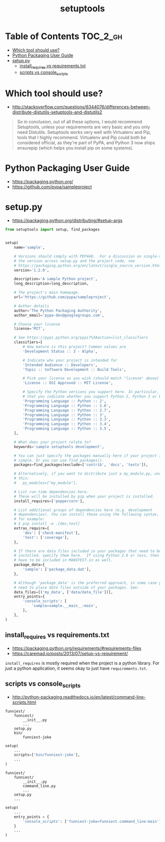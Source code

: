 #+TITLE: setuptools

* Table of Contents :TOC_2_gh:
- [[#which-tool-should-use][Which tool should use?]]
- [[#python-packaging-user-guide][Python Packaging User Guide]]
- [[#setuppy][setup.py]]
  - [[#install_requires-vs-requirementstxt][install_requires vs requirements.txt]]
  - [[#scripts-vs-console_scripts][scripts vs console_scripts]]

* Which tool should use?
- http://stackoverflow.com/questions/6344076/differences-between-distribute-distutils-setuptools-and-distutils2

#+BEGIN_QUOTE
So in conclusion, out of all these options, I would recommend Setuptools, unless your requirements are very basic and you only need Distutils. Setuptools works very well with Virtualenv and Pip, tools that I highly recommend. Virtualenv and Pip could both be considered official, as they're part of PyPA, and Python 3 now ships ensurepip (which helps you install pip on some systems).
#+END_QUOTE

* Python Packaging User Guide
- https://packaging.python.org/
- https://github.com/pypa/sampleproject

* setup.py
- https://packaging.python.org/distributing/#setup-args

#+BEGIN_SRC python
  from setuptools import setup, find_packages


  setup(
      name='sample',

      # Versions should comply with PEP440.  For a discussion on single-sourcing
      # the version across setup.py and the project code, see
      # https://packaging.python.org/en/latest/single_source_version.html
      version='1.2.0',

      description='A sample Python project',
      long_description=long_description,

      # The project's main homepage.
      url='https://github.com/pypa/sampleproject',

      # Author details
      author='The Python Packaging Authority',
      author_email='pypa-dev@googlegroups.com',

      # Choose your license
      license='MIT',

      # See https://pypi.python.org/pypi?%3Aaction=list_classifiers
      classifiers=[
          # How mature is this project? Common values are
          'Development Status :: 3 - Alpha',

          # Indicate who your project is intended for
          'Intended Audience :: Developers',
          'Topic :: Software Development :: Build Tools',

          # Pick your license as you wish (should match "license" above)
          'License :: OSI Approved :: MIT License',

          # Specify the Python versions you support here. In particular, ensure
          # that you indicate whether you support Python 2, Python 3 or both.
          'Programming Language :: Python :: 2',
          'Programming Language :: Python :: 2.6',
          'Programming Language :: Python :: 2.7',
          'Programming Language :: Python :: 3',
          'Programming Language :: Python :: 3.3',
          'Programming Language :: Python :: 3.4',
          'Programming Language :: Python :: 3.5',
      ],

      # What does your project relate to?
      keywords='sample setuptools development',

      # You can just specify the packages manually here if your project is
      # simple. Or you can use find_packages().
      packages=find_packages(exclude=['contrib', 'docs', 'tests']),

      # Alternatively, if you want to distribute just a my_module.py, uncomment
      # this:
      #   py_modules=["my_module"],

      # List run-time dependencies here.
      # These will be installed by pip when your project is installed.
      install_requires=['peppercorn'],

      # List additional groups of dependencies here (e.g. development
      # dependencies). You can install these using the following syntax,
      # for example:
      # $ pip install -e .[dev,test]
      extras_require={
          'dev': ['check-manifest'],
          'test': ['coverage'],
      },

      # If there are data files included in your packages that need to be
      # installed, specify them here.  If using Python 2.6 or less, then these
      # have to be included in MANIFEST.in as well.
      package_data={
          'sample': ['package_data.dat'],
      },

      # Although 'package_data' is the preferred approach, in some case you may
      # need to place data files outside of your packages. See:
      data_files=[('my_data', ['data/data_file'])],
      entry_points={
          'console_scripts': [
              'sample=sample.__main__:main',
          ],
      },
  )
#+END_SRC


** install_requires vs requirements.txt
- https://packaging.python.org/requirements/#requirements-files
- https://caremad.io/posts/2013/07/setup-vs-requirement/

~install_requires~ is mostly required when the project is a python library.
For just a python application, it seems okay to just have ~requirements.txt~.

[[file:_img/screenshot_2017-01-29_09-46-07.png]]

** scripts vs console_scripts
- http://python-packaging.readthedocs.io/en/latest/command-line-scripts.html
#+BEGIN_EXAMPLE
  funniest/
      funniest/
          __init__.py
          ...
      setup.py
      bin/
          funniest-joke
#+END_EXAMPLE

#+BEGIN_SRC python
  setup(
      ...
      scripts=['bin/funniest-joke'],
      ...
  )
#+END_SRC

#+BEGIN_EXAMPLE
  funniest/
      funniest/
          __init__.py
          command_line.py
          ...
      setup.py
      ...
#+END_EXAMPLE

#+BEGIN_SRC python
  setup(
      ...
      entry_points = {
          'console_scripts': ['funniest-joke=funniest.command_line:main'],
      }
      ...
  )
#+END_SRC
